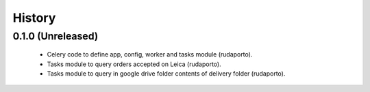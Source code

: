 =======
History
=======

0.1.0 (Unreleased)
------------------

    * Celery code to define app, config, worker and tasks module (rudaporto).
    * Tasks module to query orders accepted on Leica (rudaporto).
    * Tasks module to query in google drive folder contents of delivery folder (rudaporto).
